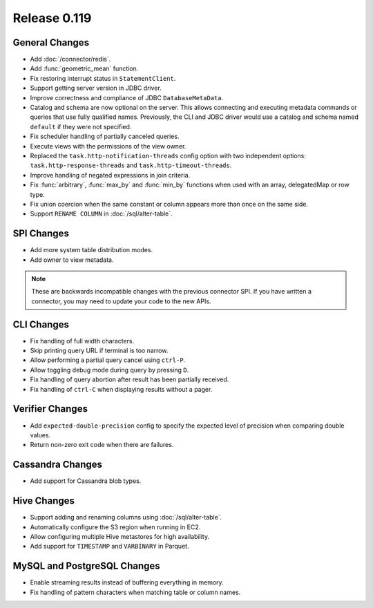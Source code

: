 =============
Release 0.119
=============

General Changes
---------------

* Add :doc:`/connector/redis`.
* Add :func:`geometric_mean` function.
* Fix restoring interrupt status in ``StatementClient``.
* Support getting server version in JDBC driver.
* Improve correctness and compliance of JDBC ``DatabaseMetaData``.
* Catalog and schema are now optional on the server. This allows connecting
  and executing metadata commands or queries that use fully qualified names.
  Previously, the CLI and JDBC driver would use a catalog and schema named
  ``default`` if they were not specified.
* Fix scheduler handling of partially canceled queries.
* Execute views with the permissions of the view owner.
* Replaced the ``task.http-notification-threads`` config option with two
  independent options: ``task.http-response-threads`` and ``task.http-timeout-threads``.
* Improve handling of negated expressions in join criteria.
* Fix :func:`arbitrary`, :func:`max_by` and :func:`min_by` functions when used
  with an array, delegatedMap or row type.
* Fix union coercion when the same constant or column appears more than once on
  the same side.
* Support ``RENAME COLUMN`` in :doc:`/sql/alter-table`.

SPI Changes
-----------

* Add more system table distribution modes.
* Add owner to view metadata.

.. note::
    These are backwards incompatible changes with the previous connector SPI.
    If you have written a connector, you may need to update your code to the
    new APIs.


CLI Changes
-----------

* Fix handling of full width characters.
* Skip printing query URL if terminal is too narrow.
* Allow performing a partial query cancel using ``ctrl-P``.
* Allow toggling debug mode during query by pressing ``D``.
* Fix handling of query abortion after result has been partially received.
* Fix handling of ``ctrl-C`` when displaying results without a pager.

Verifier Changes
----------------

* Add ``expected-double-precision`` config to specify the expected level of
  precision when comparing double values.
* Return non-zero exit code when there are failures.

Cassandra Changes
-----------------

* Add support for Cassandra blob types.

Hive Changes
------------

* Support adding and renaming columns using :doc:`/sql/alter-table`.
* Automatically configure the S3 region when running in EC2.
* Allow configuring multiple Hive metastores for high availability.
* Add support for ``TIMESTAMP`` and ``VARBINARY`` in Parquet.

MySQL and PostgreSQL Changes
----------------------------

* Enable streaming results instead of buffering everything in memory.
* Fix handling of pattern characters when matching table or column names.
